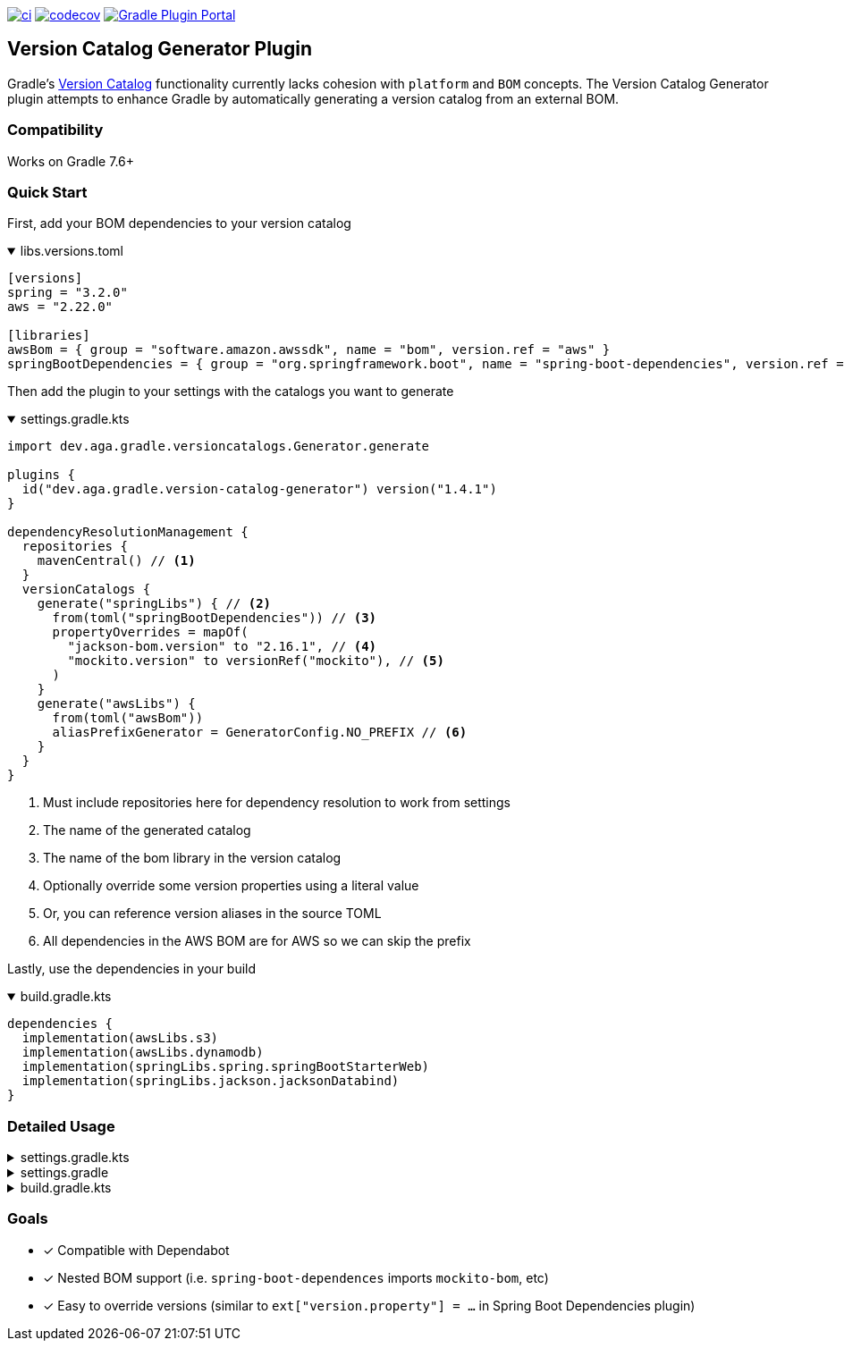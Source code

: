 https://github.com/austinarbor/version-catalog-generator/actions/workflows/ci.yml[image:https://github.com/austinarbor/version-catalog-generator/actions/workflows/ci.yml/badge.svg[ci]] https://codecov.io/gh/austinarbor/version-catalog-generator[image:https://codecov.io/gh/austinarbor/version-catalog-generator/graph/badge.svg?token=IO5UCDD5A0[codecov]] https://plugins.gradle.org/plugin/dev.aga.gradle.version-catalog-generator[image:https://staging.shields.io/gradle-plugin-portal/v/dev.aga.gradle.version-catalog-generator?label=Gradle%20Plugin%20Portal[Gradle Plugin Portal]]

:version: 1.4.1
:icons: font

== Version Catalog Generator Plugin

Gradle’s https://docs.gradle.org/current/userguide/platforms.html[Version Catalog] functionality currently lacks cohesion with `platform` and `BOM` concepts. The Version Catalog Generator plugin attempts to enhance Gradle by automatically generating a version catalog from an external BOM.

=== Compatibility

Works on Gradle 7.6+

=== Quick Start

First, add your BOM dependencies to your version catalog

.libs.versions.toml
[%collapsible%open]
====
[source,toml]
----
[versions]
spring = "3.2.0"
aws = "2.22.0"

[libraries]
awsBom = { group = "software.amazon.awssdk", name = "bom", version.ref = "aws" }
springBootDependencies = { group = "org.springframework.boot", name = "spring-boot-dependencies", version.ref = "spring" }
----
====

Then add the plugin to your settings with the catalogs you want to generate

.settings.gradle.kts
[%collapsible%open]
====
[source,kotlin,subs="attributes+"]
----
import dev.aga.gradle.versioncatalogs.Generator.generate

plugins {
  id("dev.aga.gradle.version-catalog-generator") version("{version}")
}

dependencyResolutionManagement {
  repositories {
    mavenCentral() // <1>
  }
  versionCatalogs {
    generate("springLibs") { // <2>
      from(toml("springBootDependencies")) // <3>
      propertyOverrides = mapOf(
        "jackson-bom.version" to "2.16.1", // <4>
        "mockito.version" to versionRef("mockito"), // <5>
      )
    }
    generate("awsLibs") {
      from(toml("awsBom"))
      aliasPrefixGenerator = GeneratorConfig.NO_PREFIX // <6>
    }
  }
}
----
<1> Must include repositories here for dependency resolution to work from settings
<2> The name of the generated catalog
<3> The name of the bom library in the version catalog
<4> Optionally override some version properties using a literal value
<5> Or, you can reference version aliases in the source TOML
<6> All dependencies in the AWS BOM are for AWS so we can skip the prefix
====

Lastly, use the dependencies in your build

.build.gradle.kts
[%collapsible%open]
====
[source,kotlin]
----
dependencies {
  implementation(awsLibs.s3)
  implementation(awsLibs.dynamodb)
  implementation(springLibs.spring.springBootStarterWeb)
  implementation(springLibs.jackson.jacksonDatabind)
}
----
====

=== Detailed Usage

.settings.gradle.kts
[%collapsible]
====
[source,kotlin,subs="attributes+"]
----
import dev.aga.gradle.versioncatalogs.Generator.generate
import dev.aga.gradle.versioncatalogs.GeneratorConfig

plugins {
  id("dev.aga.gradle.version-catalog-generator") version("{version}")
}

dependencyResolutionManagement {
  repositories {
    mavenCentral() // must include repositories here for dependency resolution to work from settings
  }
  versionCatalogs {
    generate("springLibs") { // the name of the generated catalog
      from {
        toml {
          libraryAlias = "spring-boot-dependencies" // required, alias of the library in the toml below
          file = file("gradle/libs.versions.toml") // optional, only required if not using this value
        }
      }
      // use this instead if you just want to use direct dependency notation
      from("org.springframework.boot:spring-boot-dependencies:3.1.2")
      // you can optionally change the library alias generation behavior
      // by providing your own algorithms below. check the javadoc for more
      // information
      libraryAliasGenerator = {groupId, artifactId ->
        val prefix = aliasPrefixGenerator(groupId, artifactId)
        val suffix = aliasSuffixGenerator(prefix, groupId, artifactId)
        GeneratorConfig.DEFAULT_ALIAS_GENERATOR(prefix,suffix)
      }
      // for example if you prefer no prefix and camelCase library names you can do:
      aliasPrefixGenerator = GeneratorConfig.NO_PREFIX

      // you can optionally change the version alias generation behavior by
      // providing your own algorithm below. check the javadoc for more
      // information
      versionNameGenerator = GeneratorConfig.DEFAULT_VERSION_NAME_GENERATOR

      // you can optionally override version properties from the BOM you are
      // generating a catalog for. for example, if spring-boot-dependencies
      // specifies jackson 2.15.3 but you want to use 2.16.1 instead, you can
      // override the version property in their BOM. You can also specify
      // a version ref to use. The version ref only works if you are sourcing
      // your BOM dependency from a TOML file, and the version reference must
      // exist in that same TOML file.
      propertyOverrides = mapOf(
        "jackson-bom.version" to "2.16.1", // optionally override some version properties using a literal value
        "mockito.version" to versionRef("mockito"), // or you can reference version aliases in the source toml
      )

      // you can optionally provide regex patterns to exclude dependencies
      // by their group or name
      excludeGroups = "some\\.group"
      excludeNames = ".*pattern"
      // optionally enable caching. this is disabled by default while we test the feature
      // out. see the below property for more details
      cacheEnabled = true
      // by default, if cachins is enabled we will store generated catalogs in build/version-catalogs,
      // relative to the directory in which the settings file is stored. customize that
      // directory by passing in a new value here. A relative directory will be resolved
      // relative to the settings file root. An absolute directory will be used as-is.
      // WARNING: When using a non-standard directory, be cognizant of when this file will
      // get cleaned up (or rather, when it will _not_ . If the directory you use is not
      // cleaned by the clean task, your catalogs will not get updated.
      cacheDirectory = file("build/some-folder")
    }
  }
}
----
====

.settings.gradle
[%collapsible]
====
[source,groovy,subs="attributes+"]
----
plugins {
  id('dev.aga.gradle.version-catalog-generator') version '{version}'
}

dependencyResolutionManagement {
  repositories {
    mavenCentral() // must include repositories here for dependency resolution to work from settings
  }
  versionCatalogs {
    generator.generate("jsonLibs") {
      it.from("com.fasterxml.jackson:jackson-bom:2.15.2")
      // you can optionally change the library alias generation behavior
      // by providing your own algorithms below. check the javadoc for more
      // information
      it.libraryAliasGenerator = { groupId, artifactId ->
          def prefix = aliasPrefixGenerator.invoke(groupId, artifactId)
          def suffix = aliasSuffixGenerator.invoke(prefix, groupId, artifactId)
          DEFAULT_ALIAS_GENERATOR.invoke(prefix,suffix)
      }
      // you can optionally change the version alias generation behavior by
      // providing your own algorithm below. check the javadoc for more
      // information
      it.versionNameGenerator = it.DEFAULT_VERSION_NAME_GENERATOR

      // you can optionally provide regex patterns to exclude dependencies
      // by their group or name
      excludeGroups = "some\\.group"
      excludeNames = ".*pattern"
    }
  }
}
----
====

.build.gradle.kts
[%collapsible]
====
[source,kotlin]
----
// add your dependencies from the generated catalog
dependencies {
  implementation(springLibs.spring.springBootStarterJdbc)
}
----
====

=== Goals

* [x] Compatible with Dependabot
* [x] Nested BOM support (i.e. `spring-boot-dependences` imports `+mockito-bom+`, etc)
* [x] Easy to override versions (similar to `ext["version.property"] = ...` in Spring Boot Dependencies plugin)
